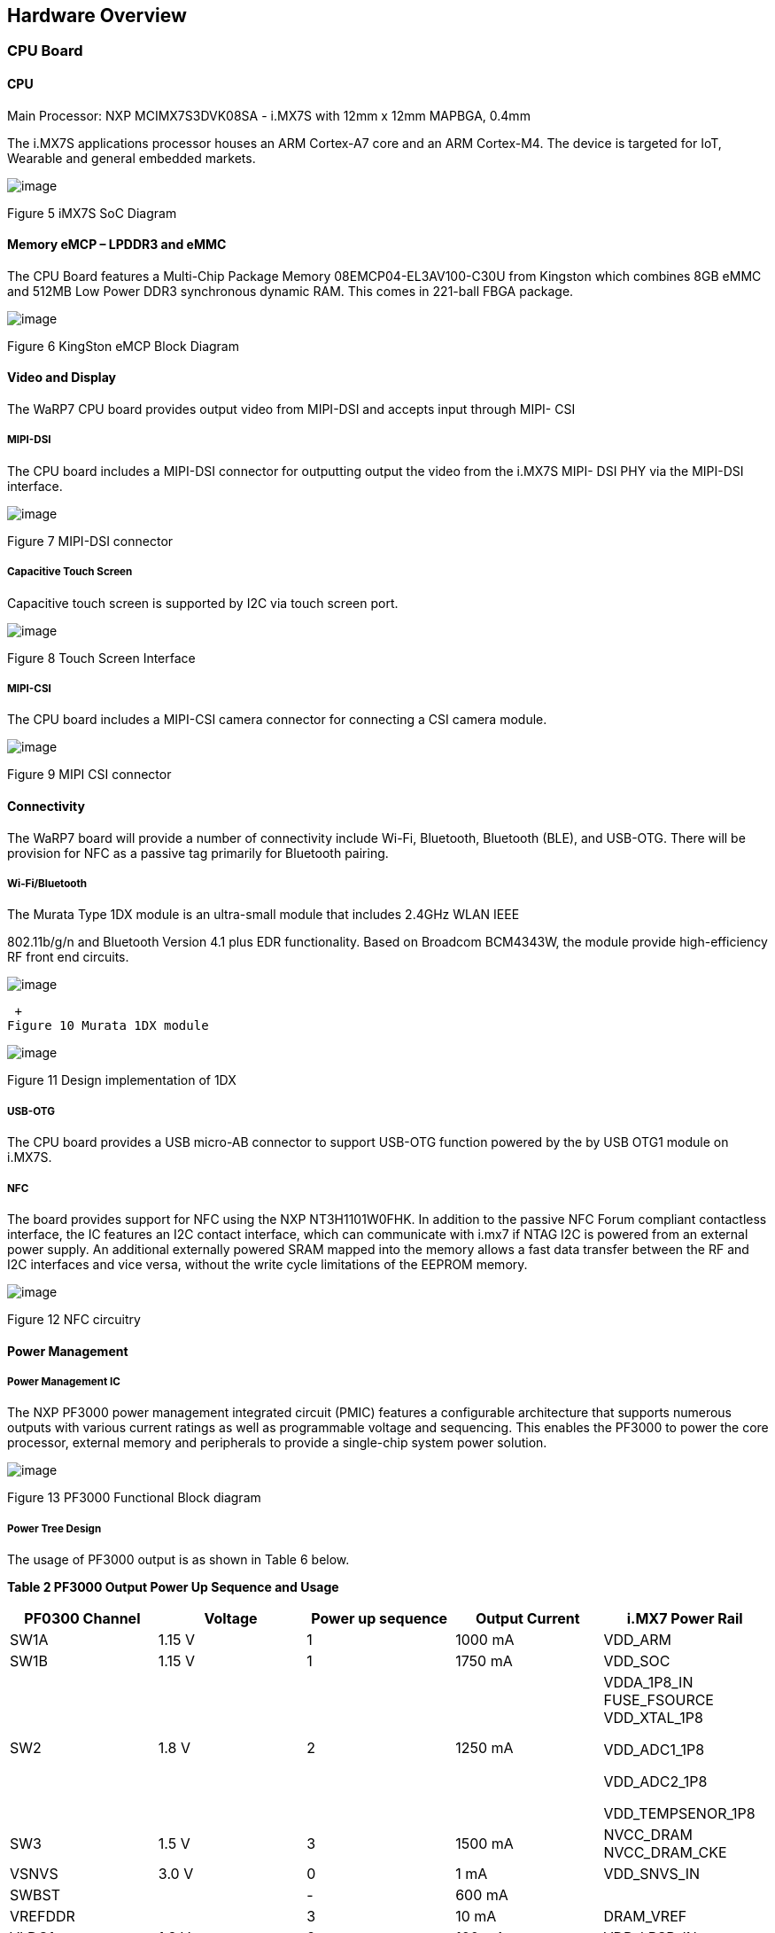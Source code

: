 [[hardware-overview]]
Hardware Overview
-----------------

[[cpu-board]]
CPU Board
~~~~~~~~~

[[cpu]]
CPU
^^^

Main Processor: NXP MCIMX7S3DVK08SA - i.MX7S with 12mm x 12mm MAPBGA,
0.4mm

The i.MX7S applications processor houses an ARM Cortex-A7 core and an
ARM Cortex-M4. The device is targeted for IoT, Wearable and general
embedded markets.

image:media/image77.jpeg[image]

Figure 5 iMX7S SoC Diagram

[[memory-emcp-lpddr3-and-emmc]]
Memory eMCP – LPDDR3 and eMMC
^^^^^^^^^^^^^^^^^^^^^^^^^^^^^

The CPU Board features a Multi-Chip Package Memory
08EMCP04-EL3AV100-C30U from Kingston which combines 8GB eMMC and 512MB
Low Power DDR3 synchronous dynamic RAM. This comes in 221-ball FBGA
package.

image:media/image78.png[image]

Figure 6 KingSton eMCP Block Diagram

[[video-and-display]]
Video and Display
^^^^^^^^^^^^^^^^^

The WaRP7 CPU board provides output video from MIPI-DSI and accepts
input through MIPI- CSI

[[mipi-dsi]]
MIPI-DSI
++++++++

The CPU board includes a MIPI-DSI connector for outputting output the
video from the i.MX7S MIPI- DSI PHY via the MIPI-DSI interface.

image:media/image79.png[image]

Figure 7 MIPI-DSI connector

[[capacitive-touch-screen]]
Capacitive Touch Screen
+++++++++++++++++++++++

Capacitive touch screen is supported by I2C via touch screen port.

image:media/image80.png[image]

Figure 8 Touch Screen Interface

[[mipi-csi]]
MIPI-CSI
++++++++

The CPU board includes a MIPI-CSI camera connector for connecting a CSI
camera module.

image:media/image81.png[image]

Figure 9 MIPI CSI connector

[[connectivity]]
Connectivity
^^^^^^^^^^^^

The WaRP7 board will provide a number of connectivity include Wi-Fi,
Bluetooth, Bluetooth (BLE), and USB-OTG. There will be provision for NFC
as a passive tag primarily for Bluetooth pairing.

[[wi-fibluetooth]]
Wi-Fi/Bluetooth
+++++++++++++++

The Murata Type 1DX module is an ultra-small module that includes 2.4GHz
WLAN IEEE

802.11b/g/n and Bluetooth Version 4.1 plus EDR functionality. Based on
Broadcom BCM4343W, the module provide high-efficiency RF front end
circuits.

image:media/image82.jpeg[image]

 +
Figure 10 Murata 1DX module

image:media/image83.png[image]

Figure 11 Design implementation of 1DX

[[usb-otg]]
USB-OTG
+++++++

The CPU board provides a USB micro-AB connector to support USB-OTG
function powered by the by USB OTG1 module on i.MX7S.

[[nfc]]
NFC
+++

The board provides support for NFC using the NXP NT3H1101W0FHK. In
addition to the passive NFC Forum compliant contactless interface, the
IC features an I2C contact interface, which can communicate with i.mx7
if NTAG I2C is powered from an external power supply. An additional
externally powered SRAM mapped into the memory allows a fast data
transfer between the RF and I2C interfaces and vice versa, without the
write cycle limitations of the EEPROM memory.

image:media/image84.png[image]

Figure 12 NFC circuitry

[[power-management]]
Power Management
^^^^^^^^^^^^^^^^

[[power-management-ic]]
Power Management IC
+++++++++++++++++++

The NXP PF3000 power management integrated circuit (PMIC) features a
configurable architecture that supports numerous outputs with various
current ratings as well as programmable voltage and sequencing. This
enables the PF3000 to power the core processor, external memory and
peripherals to provide a single-chip system power solution.

image:media/image85.jpeg[image]

Figure 13 PF3000 Functional Block diagram

[[power-tree-design]]
Power Tree Design
+++++++++++++++++

The usage of PF3000 output is as shown in Table 6 below.

*Table 2 PF3000 Output Power Up Sequence and Usage*

[cols=",,,,",options="header",]
|=======================================================================
a|
*PF0300*

*Channel*

 |*Voltage* |*Power up sequence* a|
*Output*

*Current*

 |*i.MX7 Power Rail*
|SW1A |1.15 V |1 |1000 mA |VDD_ARM

|SW1B |1.15 V |1 |1750 mA |VDD_SOC

|SW2 |1.8 V |2 |1250 mA a|
VDDA_1P8_IN FUSE_FSOURCE VDD_XTAL_1P8

VDD_ADC1_1P8

VDD_ADC2_1P8

VDD_TEMPSENOR_1P8

|SW3 |1.5 V |3 |1500 mA |NVCC_DRAM NVCC_DRAM_CKE

|VSNVS |3.0 V |0 |1 mA |VDD_SNVS_IN

|SWBST | |- |600 mA |

|VREFDDR | |3 |10 mA |DRAM_VREF

|VLDO1 |1.8 V |2 |100 mA |VDD_LPSR_IN

|VLDO2 |1.2 V |- |250 mA |

|VLDO3 |1.8 V |2 |100 mA |NVCC_GPIO1/2

|VLDO4 |1.8 V |- |350 mA |

|V33 |3.15 V |2 |350 mA |NVCC_xxx VDD_USB_OTG1_3P3_IN
VDD_USB_OTG2_3P3_IN

|VCC_SD |3.15 V |3 |100 mA |NVCC_SD2
|=======================================================================

The following i.MX7S power rails must use the internal LDO outputs.

*Table 3 iMX7S Power Rails – Internal LDO*

[cols=",",options="header",]
|=================================================
|*i.MX7S internal LDO output* |*i.MX7S Power Rail*
|VDDD_1P0_CAP a|
VDD_MIPI_1P0

PCIE_VP PCIE_VP_RX PCIE_VP_TX

|VDDA_PHY_1P8 a|
VDDA_MIPI_1P8

PCIE_VPH PCIE_VPH_RX PCIE_VPH_TX

|VDD_1P2_CAP |USB_VDD_H_1P2
|=================================================

[[battery-charger]]
Battery Charger
+++++++++++++++

The NXP BC3770 is a fully programmable switching charger with dual-path
output for single-cell Li-Ion and Li-Polymer battery. The dual-path
output allows mobile applications with a fully discharged battery to
boot up the system.

* High efficiency and switch-mode operation reduces heat dissipation and
allows for higher current capability for a given package size
* Single input with a 20V withstanding input and charges the battery
with an input current up to 2A
* Charging parameters and operating modes are fully programmable over an
I2C Interface that operates up to 400 kHz
* Highly integrated featuring OVP and Power FETs
* Supports 1.5 MHz switching capabilities

[[io-board]]
IO Board
~~~~~~~~

[[audio]]
Audio
^^^^^

The IO board includes the Freescale SGTL5000 – a ultra-low power audio
codec with MIC In and Line Out capability.

image:media/image86.png[image]

Figure 14 Freescale SGTL5000 Audio Codec

[[sensors]]
Sensors
^^^^^^^

The WaRP7 board will include three sensors: altimeter, accelerometer and
gyroscope. These three sensor chips share the I2C bus on i.MX7S. The
sensors interrupts are wired to the processor as OR circuit. The
software will determine which device asserted the interrupt.

[[altimeter]]
Altimeter
+++++++++

The board features NXP’s MPL3115A2 precision altimeter. The MPL3115A2 is
a compact piezoresistive absolute pressure sensor with an I2C interface.
MPL3115 has a wide operating range of 20kPa to 110 kPa, a range that
covers all surface elevations on Earth. The fully internally compensated
MEMS in conjunction with an embedded high resolution 24-bit equivalent
ADC provide accurate pressure [Pascals]/altitude [meters] and
temperature [degrees Celsius] data.

image:media/image87.jpeg[image]

Figure 15 MPL3115A2 Block Diagram

image:media/image88.png[image]

Figure 16 Altimeter schematics

[[accelerometer-and-magnetometer]]
Accelerometer and Magnetometer
++++++++++++++++++++++++++++++

The board also features FXOS8700CQ 6-axis sensor combines
industry-leading 14-bit accelerometer and 16-bit magnetometer sensors in
a small 3 x 3 x 1.2 mm QFN plastic package.

image:media/image89.jpeg[image]

Figure 17 FXOS8700CQ – Accelerometer/Magnetometer Block Diagram

image:media/image90.png[image]

Figure 18 Accelerometer/Magnetometer schematics

[[gyroscope]]
Gyroscope
+++++++++

The IO board also features the NXP’s 3-axis digital gyroscope -
FXAS21002.

image:media/image91.jpeg[image]

Figure 19 FXAS21002 Gyroscope Block Diagram

image:media/image92.png[image]

Figure 20 Gyroscope schematics

[[peripheral-expansion-port]]
Peripheral Expansion Port
^^^^^^^^^^^^^^^^^^^^^^^^^

The board provides expansion headers compatible with the *mikroBUS^TM^*
socket connection standard for accessing the following communication
modules on i.MX7S:

* I2C
* SPI
* PWM
* UART
* GPIO
[[hardware-overview]]
Hardware Overview
-----------------

[[cpu-board]]
CPU Board
~~~~~~~~~

[[cpu]]
CPU
^^^

Main Processor: NXP MCIMX7S3DVK08SA - i.MX7S with 12mm x 12mm MAPBGA,
0.4mm

The i.MX7S applications processor houses an ARM Cortex-A7 core and an
ARM Cortex-M4. The device is targeted for IoT, Wearable and general
embedded markets.

image:media/image77.jpeg[image]

Figure 5 iMX7S SoC Diagram

[[memory-emcp-lpddr3-and-emmc]]
Memory eMCP – LPDDR3 and eMMC
^^^^^^^^^^^^^^^^^^^^^^^^^^^^^

The CPU Board features a Multi-Chip Package Memory
08EMCP04-EL3AV100-C30U from Kingston which combines 8GB eMMC and 512MB
Low Power DDR3 synchronous dynamic RAM. This comes in 221-ball FBGA
package.

image:media/image78.png[image]

Figure 6 KingSton eMCP Block Diagram

[[video-and-display]]
Video and Display
^^^^^^^^^^^^^^^^^

The WaRP7 CPU board provides output video from MIPI-DSI and accepts
input through MIPI- CSI

[[mipi-dsi]]
MIPI-DSI
++++++++

The CPU board includes a MIPI-DSI connector for outputting output the
video from the i.MX7S MIPI- DSI PHY via the MIPI-DSI interface.

image:media/image79.png[image]

Figure 7 MIPI-DSI connector

[[capacitive-touch-screen]]
Capacitive Touch Screen
+++++++++++++++++++++++

Capacitive touch screen is supported by I2C via touch screen port.

image:media/image80.png[image]

Figure 8 Touch Screen Interface

[[mipi-csi]]
MIPI-CSI
++++++++

The CPU board includes a MIPI-CSI camera connector for connecting a CSI
camera module.

image:media/image81.png[image]

Figure 9 MIPI CSI connector

[[connectivity]]
Connectivity
^^^^^^^^^^^^

The WaRP7 board will provide a number of connectivity include Wi-Fi,
Bluetooth, Bluetooth (BLE), and USB-OTG. There will be provision for NFC
as a passive tag primarily for Bluetooth pairing.

[[wi-fibluetooth]]
Wi-Fi/Bluetooth
+++++++++++++++

The Murata Type 1DX module is an ultra-small module that includes 2.4GHz
WLAN IEEE

802.11b/g/n and Bluetooth Version 4.1 plus EDR functionality. Based on
Broadcom BCM4343W, the module provide high-efficiency RF front end
circuits.

image:media/image82.jpeg[image]

 +
Figure 10 Murata 1DX module

image:media/image83.png[image]

Figure 11 Design implementation of 1DX

[[usb-otg]]
USB-OTG
+++++++

The CPU board provides a USB micro-AB connector to support USB-OTG
function powered by the by USB OTG1 module on i.MX7S.

[[nfc]]
NFC
+++

The board provides support for NFC using the NXP NT3H1101W0FHK. In
addition to the passive NFC Forum compliant contactless interface, the
IC features an I2C contact interface, which can communicate with i.mx7
if NTAG I2C is powered from an external power supply. An additional
externally powered SRAM mapped into the memory allows a fast data
transfer between the RF and I2C interfaces and vice versa, without the
write cycle limitations of the EEPROM memory.

image:media/image84.png[image]

Figure 12 NFC circuitry

[[power-management]]
Power Management
^^^^^^^^^^^^^^^^

[[power-management-ic]]
Power Management IC
+++++++++++++++++++

The NXP PF3000 power management integrated circuit (PMIC) features a
configurable architecture that supports numerous outputs with various
current ratings as well as programmable voltage and sequencing. This
enables the PF3000 to power the core processor, external memory and
peripherals to provide a single-chip system power solution.

image:media/image85.jpeg[image]

Figure 13 PF3000 Functional Block diagram

[[power-tree-design]]
Power Tree Design
+++++++++++++++++

The usage of PF3000 output is as shown in Table 6 below.

*Table 2 PF3000 Output Power Up Sequence and Usage*

[cols=",,,,",options="header",]
|=======================================================================
a|
*PF0300*

*Channel*

 |*Voltage* |*Power up sequence* a|
*Output*

*Current*

 |*i.MX7 Power Rail*
|SW1A |1.15 V |1 |1000 mA |VDD_ARM

|SW1B |1.15 V |1 |1750 mA |VDD_SOC

|SW2 |1.8 V |2 |1250 mA a|
VDDA_1P8_IN FUSE_FSOURCE VDD_XTAL_1P8

VDD_ADC1_1P8

VDD_ADC2_1P8

VDD_TEMPSENOR_1P8

|SW3 |1.5 V |3 |1500 mA |NVCC_DRAM NVCC_DRAM_CKE

|VSNVS |3.0 V |0 |1 mA |VDD_SNVS_IN

|SWBST | |- |600 mA |

|VREFDDR | |3 |10 mA |DRAM_VREF

|VLDO1 |1.8 V |2 |100 mA |VDD_LPSR_IN

|VLDO2 |1.2 V |- |250 mA |

|VLDO3 |1.8 V |2 |100 mA |NVCC_GPIO1/2

|VLDO4 |1.8 V |- |350 mA |

|V33 |3.15 V |2 |350 mA |NVCC_xxx VDD_USB_OTG1_3P3_IN
VDD_USB_OTG2_3P3_IN

|VCC_SD |3.15 V |3 |100 mA |NVCC_SD2
|=======================================================================

The following i.MX7S power rails must use the internal LDO outputs.

*Table 3 iMX7S Power Rails – Internal LDO*

[cols=",",options="header",]
|=================================================
|*i.MX7S internal LDO output* |*i.MX7S Power Rail*
|VDDD_1P0_CAP a|
VDD_MIPI_1P0

PCIE_VP PCIE_VP_RX PCIE_VP_TX

|VDDA_PHY_1P8 a|
VDDA_MIPI_1P8

PCIE_VPH PCIE_VPH_RX PCIE_VPH_TX

|VDD_1P2_CAP |USB_VDD_H_1P2
|=================================================

[[battery-charger]]
Battery Charger
+++++++++++++++

The NXP BC3770 is a fully programmable switching charger with dual-path
output for single-cell Li-Ion and Li-Polymer battery. The dual-path
output allows mobile applications with a fully discharged battery to
boot up the system.

* High efficiency and switch-mode operation reduces heat dissipation and
allows for higher current capability for a given package size
* Single input with a 20V withstanding input and charges the battery
with an input current up to 2A
* Charging parameters and operating modes are fully programmable over an
I2C Interface that operates up to 400 kHz
* Highly integrated featuring OVP and Power FETs
* Supports 1.5 MHz switching capabilities

[[io-board]]
IO Board
~~~~~~~~

[[audio]]
Audio
^^^^^

The IO board includes the Freescale SGTL5000 – a ultra-low power audio
codec with MIC In and Line Out capability.

image:media/image86.png[image]

Figure 14 Freescale SGTL5000 Audio Codec

[[sensors]]
Sensors
^^^^^^^

The WaRP7 board will include three sensors: altimeter, accelerometer and
gyroscope. These three sensor chips share the I2C bus on i.MX7S. The
sensors interrupts are wired to the processor as OR circuit. The
software will determine which device asserted the interrupt.

[[altimeter]]
Altimeter
+++++++++

The board features NXP’s MPL3115A2 precision altimeter. The MPL3115A2 is
a compact piezoresistive absolute pressure sensor with an I2C interface.
MPL3115 has a wide operating range of 20kPa to 110 kPa, a range that
covers all surface elevations on Earth. The fully internally compensated
MEMS in conjunction with an embedded high resolution 24-bit equivalent
ADC provide accurate pressure [Pascals]/altitude [meters] and
temperature [degrees Celsius] data.

image:media/image87.jpeg[image]

Figure 15 MPL3115A2 Block Diagram

image:media/image88.png[image]

Figure 16 Altimeter schematics

[[accelerometer-and-magnetometer]]
Accelerometer and Magnetometer
++++++++++++++++++++++++++++++

The board also features FXOS8700CQ 6-axis sensor combines
industry-leading 14-bit accelerometer and 16-bit magnetometer sensors in
a small 3 x 3 x 1.2 mm QFN plastic package.

image:media/image89.jpeg[image]

Figure 17 FXOS8700CQ – Accelerometer/Magnetometer Block Diagram

image:media/image90.png[image]

Figure 18 Accelerometer/Magnetometer schematics

[[gyroscope]]
Gyroscope
+++++++++

The IO board also features the NXP’s 3-axis digital gyroscope -
FXAS21002.

image:media/image91.jpeg[image]

Figure 19 FXAS21002 Gyroscope Block Diagram

image:media/image92.png[image]

Figure 20 Gyroscope schematics

[[peripheral-expansion-port]]
Peripheral Expansion Port
^^^^^^^^^^^^^^^^^^^^^^^^^

The board provides expansion headers compatible with the *mikroBUS^TM^*
socket connection standard for accessing the following communication
modules on i.MX7S:

* I2C
* SPI
* PWM
* UART
* GPIO

